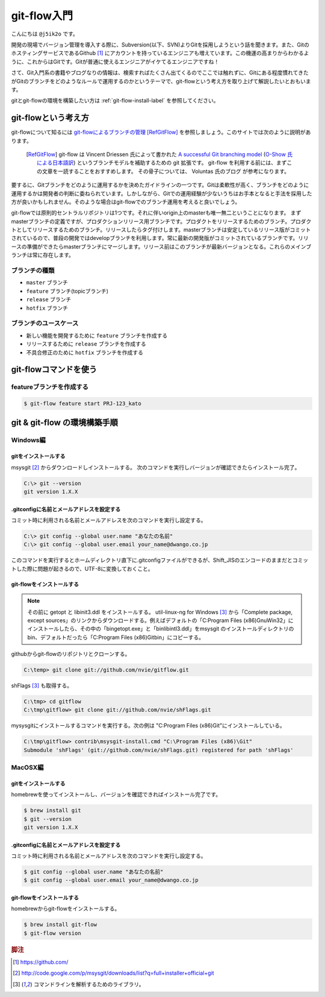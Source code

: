 #################
git-flow入門
#################

こんにちは ``@j5ik2o`` です。

開発の現場でバージョン管理を導入する際に、Subversion(以下、SVN)よりGitを採用しようという話を聞きます。また、GitのホスティングサービスであるGithub [#f1]_ にアカウントを持っているエンジニアも増えています。この機運の高まりからわかるように、これからはGitです。Gitが普通に使えるエンジニアがイケてるエンジニアですね！

さて、Git入門系の書籍やブログなりの情報は、検索すればたくさん出てくるのでここでは触れずに、Gitにある程度慣れてきたがGitのブランチをどのようなルールで運用するのかというテーマで、git-flowという考え方を取り上げて解説したいとおもいます。

gitとgit-flowの環境を構築したい方は :ref:`git-flow-install-label` を参照してください。

*********************
git-flowという考え方
*********************

git-flowについて知るには `git-flowによるブランチの管理`_ [RefGitFlow]_ を参照しましょう。このサイトでは次のように説明があります。

.. _git-flowによるブランチの管理 : http://www.oreilly.co.jp/community/blog/2011/11/branch-model-with-git-flow.html

  .. [RefGitFlow] git-flow は Vincent Driessen 氏によって書かれた `A successful Git branching model`_ (`O-Show 氏による日本語訳`_) というブランチモデルを補助するための git 拡張です。 git-flow を利用する前には、まずこの文章を一読することをおすすめします。 その骨子については、 Voluntas 氏のブログ が参考になります。

.. _A successful Git branching model : http://nvie.com/posts/a-successful-git-branching-model/
.. _O-Show 氏による日本語訳 : http://keijinsonyaban.blogspot.jp/2010/10/successful-git-branching-model.html

要するに、Gitブランチをどのように運用するかを決めたガイドラインの一つです。Gitは柔軟性が高く、ブランチをどのように運用するかは開発者の判断に委ねられています。しかしながら、Gitでの運用経験が少ないうちはお手本となると手法を採用した方が良いかもしれません。そのような場合はgit-flowでのブランチ運用を考えると良いでしょう。

git-flowでは原則的セントラルリポジトリは1つです。それに伴いorigin上のmasterも唯一無二ということになります。
まずmasterブランチの定義ですが、プロダクションリリース用ブランチです。プロダクトをリリースするためのブランチ。プロダクトとしてリリースするためのブランチ。リリースしたらタグ付けします。masterブランチは安定しているリリース版がコミットされているので、普段の開発ではdevelopブランチを利用します。常に最新の開発版がコミットされているブランチです。リリースの準備ができたらmasterブランチにマージします。リリース前はこのブランチが最新バージョンとなる。これらのメインブランチは常に存在します。

===============
ブランチの種類
===============
*  ``master`` ブランチ
*  ``feature`` ブランチ(topicブランチ)
*  ``release`` ブランチ
*  ``hotfix`` ブランチ

======================
ブランチのユースケース
======================
* 新しい機能を開発するために ``feature`` ブランチを作成する
* リリースするために ``release`` ブランチを作成する
* 不具合修正のために ``hotfix`` ブランチを作成する

***********************
git-flowコマンドを使う
***********************

==========================
featureブランチを作成する
==========================

.. code-block:: console

  $ git-flow feature start PRJ-123_kato


.. _git-flow-install-label:

******************************
git & git-flow の環境構築手順
******************************

==========
Windows編
==========

----------------------
gitをインストールする
----------------------

msysgit [#f2]_ からダウンロードしインストールする。 次のコマンドを実行しバージョンが確認できたらインストール完了。

.. code-block:: console

  C:\> git --version
  git version 1.X.X

--------------------------------------------
.gitconfigに名前とメールアドレスを設定する
--------------------------------------------

コミット時に利用される名前とメールアドレスを次のコマンドを実行し設定する。

.. code-block:: console

  C:\> git config --global user.name "あなたの名前"
  C:\> git config --global user.email your_name@dwango.co.jp

このコマンドを実行するとホームディレクトリ直下に.gitconfigファイルができるが、Shift_JISのエンコードのままだとコミットした際に問題が起きるので、UTF-8に変換しておくこと。

---------------------------
git-flowをインストールする
---------------------------

.. note:: その前に getopt と libinit3.ddl をインストールする。
   util-linux-ng for Windows [#f3]_ から「Complete package,  except sources」のリンクからダウンロードする。例えばデフォルトの「C:\Program Files (x86)\GnuWin32」にインストールしたら、その中の「bin\getopt.exe」と「bin\libintl3.ddl」をmsysgit のインストールディレクトリのbin、デフォルトだったら「C:\Program Files (x86)\Git\bin」にコピーする。

githubからgit-flowのリポジトリとクローンする。

.. code-block:: console

   C:\temp> git clone git://github.com/nvie/gitflow.git

shFlags [#f3]_ も取得する。

.. code-block:: console

   C:\tmp> cd gitflow
   C:\tmp\gitflow> git clone git://github.com/nvie/shFlags.git

mysysgitにインストールするコマンドを実行する。次の例は "C:\Program Files (x86)\Git"にインストールしている。

.. code-block:: console

   C:\tmp\gitflow> contrib\msysgit-install.cmd "C:\Program Files (x86)\Git"
   Submodule 'shFlags' (git://github.com/nvie/shFlags.git) registered for path 'shFlags'

=========
MacOSX編
=========

----------------------
gitをインストールする
----------------------

homebrewを使ってインストールし、バージョンを確認できればインストール完了です。

.. code-block:: console

  $ brew install git
  $ git --version
  git version 1.X.X

--------------------------------------------
.gitconfigに名前とメールアドレスを設定する
--------------------------------------------

コミット時に利用される名前とメールアドレスを次のコマンドを実行し設定する。

.. code-block:: console

  $ git config --global user.name "あなたの名前"
  $ git config --global user.email your_name@dwango.co.jp

---------------------------
git-flowをインストールする
---------------------------

homebrewからgit-flowをインストールする。

.. code-block:: console

   $ brew install git-flow
   $ git-flow version

.. rubric:: 脚注

.. [#f1] https://github.com/
.. [#f2] http://code.google.com/p/msysgit/downloads/list?q=full+installer+official+git
.. [#f3] コマンドラインを解析するためのライブラリ。
